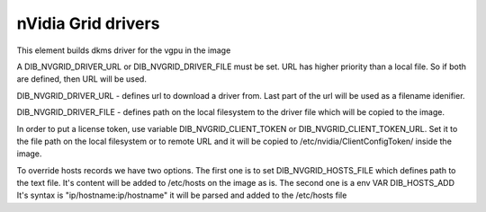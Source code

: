 ===========
nVidia Grid drivers
===========

This element builds dkms driver for the vgpu in the image

A DIB_NVGRID_DRIVER_URL or DIB_NVGRID_DRIVER_FILE must be set. URL has higher
priority than a local file. So if both are defined, then URL will be used.

DIB_NVGRID_DRIVER_URL - defines url to download a driver from. Last part of the
url will be used as a filename idenifier.

DIB_NVGRID_DRIVER_FILE - defines path on the local filesystem to the driver file
which will be copied to the image.

In order to put a license token, use variable DIB_NVGRID_CLIENT_TOKEN or
DIB_NVGRID_CLIENT_TOKEN_URL. Set it to the file path on the local filesystem or
to remote URL and it will be copied to /etc/nvidia/ClientConfigToken/ inside
the image.

To override hosts records we have two options. The first one is to set
DIB_NVGRID_HOSTS_FILE which defines path to the text file. It's content will be
added to /etc/hosts on the image as is. The second one is a env VAR DIB_HOSTS_ADD
It's syntax is "ip/hostname:ip/hostname" it will be parsed and added to the
/etc/hosts file

